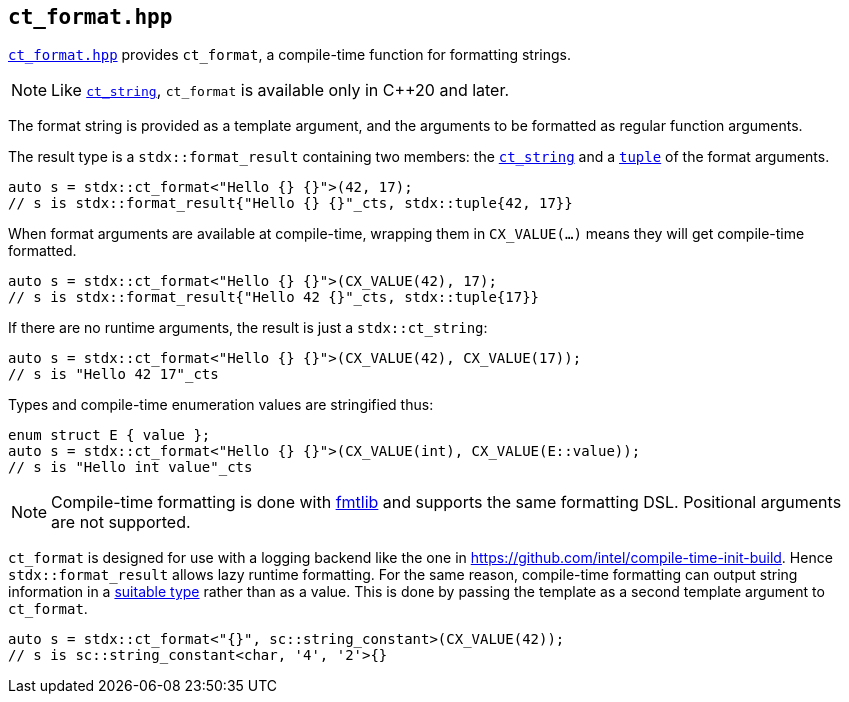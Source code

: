 
== `ct_format.hpp`

https://github.com/intel/cpp-std-extensions/blob/main/include/stdx/ct_format.hpp[`ct_format.hpp`]
provides `ct_format`, a compile-time function for formatting strings.

NOTE: Like xref:ct_string.adoc#_ct_string_hpp[`ct_string`], `ct_format` is
available only in C++20 and later.

The format string is provided as a template argument, and the arguments to be
formatted as regular function arguments.

The result type is a `stdx::format_result` containing two members: the
xref:ct_string.adoc#_ct_string_hpp[`ct_string`] and a
xref:tuple.adoc#_tuple_hpp[`tuple`] of the format arguments.
[source,cpp]
----
auto s = stdx::ct_format<"Hello {} {}">(42, 17);
// s is stdx::format_result{"Hello {} {}"_cts, stdx::tuple{42, 17}}
----

When format arguments are available at compile-time, wrapping them in
`CX_VALUE(...)` means they will get compile-time formatted.
[source,cpp]
----
auto s = stdx::ct_format<"Hello {} {}">(CX_VALUE(42), 17);
// s is stdx::format_result{"Hello 42 {}"_cts, stdx::tuple{17}}
----

If there are no runtime arguments, the result is just a `stdx::ct_string`:
[source,cpp]
----
auto s = stdx::ct_format<"Hello {} {}">(CX_VALUE(42), CX_VALUE(17));
// s is "Hello 42 17"_cts
----

Types and compile-time enumeration values are stringified thus:
[source,cpp]
----
enum struct E { value };
auto s = stdx::ct_format<"Hello {} {}">(CX_VALUE(int), CX_VALUE(E::value));
// s is "Hello int value"_cts
----

NOTE: Compile-time formatting is done with https://github.com/fmtlib/fmt[fmtlib]
and supports the same formatting DSL. Positional arguments are not supported.

`ct_format` is designed for use with a logging backend like the one in
https://github.com/intel/compile-time-init-build. Hence `stdx::format_result`
allows lazy runtime formatting. For the same reason, compile-time formatting can
output string information in a
https://github.com/intel/compile-time-init-build/tree/main/include/sc[suitable
type] rather than as a value. This is done by passing the template as a second
template argument to `ct_format`.

[source,cpp]
----
auto s = stdx::ct_format<"{}", sc::string_constant>(CX_VALUE(42));
// s is sc::string_constant<char, '4', '2'>{}
----
